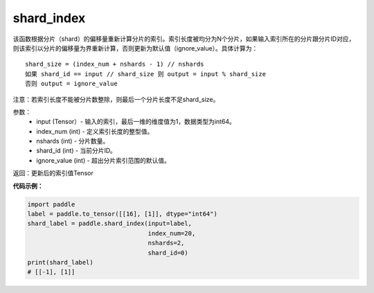 .. _cn_api_fluid_layers_shard_index:

shard_index
-------------------------------

.. py:function:: paddle.shard_index(input, index_num, nshards, shard_id, ignore_value=-1)


该函数根据分片（shard）的偏移量重新计算分片的索引。索引长度被均分为N个分片，如果输入索引所在的分片跟分片ID对应，则该索引以分片的偏移量为界重新计算，否则更新为默认值（ignore_value）。具体计算为：

::

    shard_size = (index_num + nshards - 1) // nshards
    如果 shard_id == input // shard_size 则 output = input % shard_size  
    否则 output = ignore_value
	
注意：若索引长度不能被分片数整除，则最后一个分片长度不足shard_size。

参数：
    - input (Tensor）-  输入的索引，最后一维的维度值为1，数据类型为int64。
    - index_num (int) - 定义索引长度的整型值。
    - nshards (int) - 分片数量。
    - shard_id (int) - 当前分片ID。
    - ignore_value (int) - 超出分片索引范围的默认值。

返回：更新后的索引值Tensor

**代码示例：**

.. code-block:: python

    import paddle
    label = paddle.to_tensor([[16], [1]], dtype="int64")
    shard_label = paddle.shard_index(input=label,
                                     index_num=20,
                                     nshards=2,
                                     shard_id=0)
    print(shard_label)
    # [[-1], [1]]
